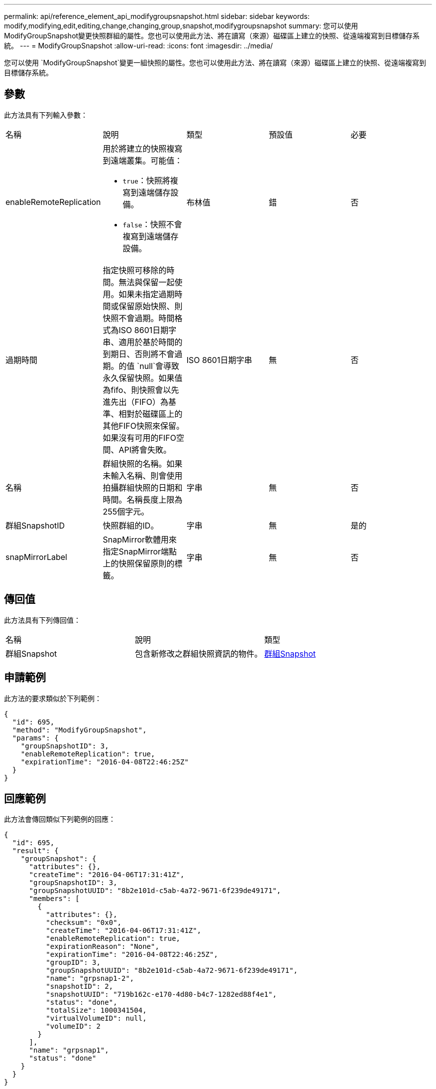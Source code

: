 ---
permalink: api/reference_element_api_modifygroupsnapshot.html 
sidebar: sidebar 
keywords: modify,modifying,edit,editing,change,changing,group,snapshot,modifygroupsnapshot 
summary: 您可以使用ModifyGroupSnapshot變更快照群組的屬性。您也可以使用此方法、將在讀寫（來源）磁碟區上建立的快照、從遠端複寫到目標儲存系統。 
---
= ModifyGroupSnapshot
:allow-uri-read: 
:icons: font
:imagesdir: ../media/


[role="lead"]
您可以使用 `ModifyGroupSnapshot`變更一組快照的屬性。您也可以使用此方法、將在讀寫（來源）磁碟區上建立的快照、從遠端複寫到目標儲存系統。



== 參數

此方法具有下列輸入參數：

|===


| 名稱 | 說明 | 類型 | 預設值 | 必要 


 a| 
enableRemoteReplication
 a| 
用於將建立的快照複寫到遠端叢集。可能值：

* `true`：快照將複寫到遠端儲存設備。
* `false`：快照不會複寫到遠端儲存設備。

 a| 
布林值
 a| 
錯
 a| 
否



 a| 
過期時間
 a| 
指定快照可移除的時間。無法與保留一起使用。如果未指定過期時間或保留原始快照、則快照不會過期。時間格式為ISO 8601日期字串、適用於基於時間的到期日、否則將不會過期。的值 `null`會導致永久保留快照。如果值為fifo、則快照會以先進先出（FIFO）為基準、相對於磁碟區上的其他FIFO快照來保留。如果沒有可用的FIFO空間、API將會失敗。
 a| 
ISO 8601日期字串
 a| 
無
 a| 
否



 a| 
名稱
 a| 
群組快照的名稱。如果未輸入名稱、則會使用拍攝群組快照的日期和時間。名稱長度上限為255個字元。
 a| 
字串
 a| 
無
 a| 
否



 a| 
群組SnapshotID
 a| 
快照群組的ID。
 a| 
字串
 a| 
無
 a| 
是的



 a| 
snapMirrorLabel
 a| 
SnapMirror軟體用來指定SnapMirror端點上的快照保留原則的標籤。
 a| 
字串
 a| 
無
 a| 
否

|===


== 傳回值

此方法具有下列傳回值：

|===


| 名稱 | 說明 | 類型 


 a| 
群組Snapshot
 a| 
包含新修改之群組快照資訊的物件。
 a| 
xref:reference_element_api_groupsnapshot.adoc[群組Snapshot]

|===


== 申請範例

此方法的要求類似於下列範例：

[listing]
----
{
  "id": 695,
  "method": "ModifyGroupSnapshot",
  "params": {
    "groupSnapshotID": 3,
    "enableRemoteReplication": true,
    "expirationTime": "2016-04-08T22:46:25Z"
  }
}
----


== 回應範例

此方法會傳回類似下列範例的回應：

[listing]
----
{
  "id": 695,
  "result": {
    "groupSnapshot": {
      "attributes": {},
      "createTime": "2016-04-06T17:31:41Z",
      "groupSnapshotID": 3,
      "groupSnapshotUUID": "8b2e101d-c5ab-4a72-9671-6f239de49171",
      "members": [
        {
          "attributes": {},
          "checksum": "0x0",
          "createTime": "2016-04-06T17:31:41Z",
          "enableRemoteReplication": true,
          "expirationReason": "None",
          "expirationTime": "2016-04-08T22:46:25Z",
          "groupID": 3,
          "groupSnapshotUUID": "8b2e101d-c5ab-4a72-9671-6f239de49171",
          "name": "grpsnap1-2",
          "snapshotID": 2,
          "snapshotUUID": "719b162c-e170-4d80-b4c7-1282ed88f4e1",
          "status": "done",
          "totalSize": 1000341504,
          "virtualVolumeID": null,
          "volumeID": 2
        }
      ],
      "name": "grpsnap1",
      "status": "done"
    }
  }
}
----


== 新的自版本

9.6
